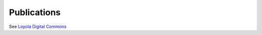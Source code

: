 Publications
================

See `Loyola Digital Commons <https://ecommons.luc.edu/cs_facpubs/>`__
